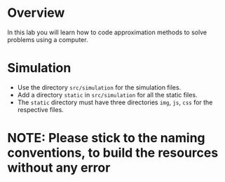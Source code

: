 * Overview
In this lab you will learn how to code approximation methods to solve problems using a computer.
* Simulation
+ Use the directory =src/simulation= for the simulation files.
+ Add a directory =static= in =src/simulation= for all the static files.
+ The =static= directory must have three directories =img=, =js=, =css= for the respective files.

* NOTE: Please stick to the naming conventions, to build the resources without any error